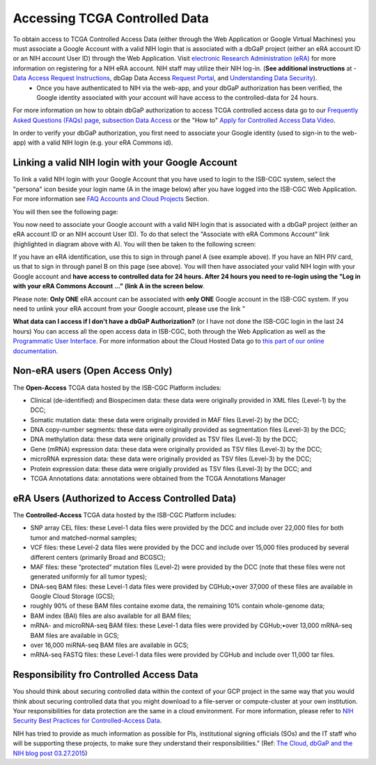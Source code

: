 ************************************************
Accessing TCGA Controlled Data
************************************************
To obtain access to TCGA Controlled Access Data (either through the Web Application or Google Virtual Machines) you must associate a Google Account with a valid NIH login that is associated with a dbGaP project (either an eRA account ID or an NIH account User ID) through the Web Application. Visit `electronic Research Administration (eRA) <http://era.nih.gov>`_ for more information on registering for a NIH eRA account. NIH staff may utilize their NIH log-in. (**See additional instructions** at - `Data Access Request Instructions <http://www.genome.gov/20019654>`_, dbGap Data Access `Request Portal <http://dbgap.ncbi.nlm.nih.gov/aa/wga.cgi?login=&page=login>`_, and `Understanding Data Security <http://isb-cancer-genomics-cloud.readthedocs.org/en/latest/sections/data/data2/TCGA_Data_Security.html>`_). 
    * Once you have authenticated to NIH via the web-app, and your dbGaP authorization has been verified, the Google identity associated with your account will have access to the controlled-data for 24 hours.

For more information on how to obtain dbGaP authorization to access TCGA controlled access data go to our `Frequently Asked Questions (FAQs) page, subsection Data Access <http://http://isb-cancer-genomics-cloud.readthedocs.org/en/latest/sections/FAQ.html?>`_ or the "How to" `Apply for Controlled Access Data Video <http://www.youtube.com/watch?v=-3tUBeKbP5c>`_.

In order to verify your dbGaP authorization, you first need to associate your Google identity (used to sign-in to the web-app) with a valid NIH login (e.g. your eRA Commons id). 

**Linking a valid NIH login with your Google Account** 
******************************************************
To link a valid NIH login with your Google Account that you have used to login to the ISB-CGC system, select the "persona" icon beside your login name (A in the image below) after you have logged into the ISB-CGC Web Application.  For more information see `FAQ Accounts and Cloud Projects <http://isb-cancer-genomics-cloud.readthedocs.org/en/latest/sections/FAQ.html?>`_ Section. 

.. image:: personaeicon-NIHLoginAssoc.png
   :scale: 50
   :align: center

You will then see the following page:

.. image:: NIHAssociationPage.png
   :scale: 50
   :align: center
   
You now need to associate your Google account with a valid NIH login that is associated with a dbGaP project (either an eRA account ID or an NIH account User ID).  To do that select the "Associate with eRA Commons Account" link (highlighted in diagram above with A).  You will then be taken to the following screen:

.. image:: iTrust.png
   :scale: 50
   :align: center

If you have an eRA identification, use this to sign in through panel A (see example above).  If you have an NIH PIV card, us that to sign in through panel B on this page (see above).  You will then have associated your valid NIH login with your Google account and **have access to controlled data for 24 hours.  After 24 hours you need to re-login using the "Log in with your eRA Commons Account ..." (link A in the screen below**.

.. image:: LogInandUnlink.png
   :scale: 50
   :align: center

Please note: **Only ONE** eRA account can be associated with **only ONE** Google account in the ISB-CGC system.  If you need to unlink your eRA account from your Google account, please use the link "

**What data can I access if I don't have a dbGaP Authorization?** (or I have not done the ISB-CGC login in the last 24 hours)  You can access all the open access data in ISB-CGC, both through the Web Application as well as the `Programmatic User Interface <../Prog-APIs.rst>`_.  For more information about the Cloud Hosted Data go to `this part of our online documentation <../Hosted-Data.rst>`_.

**Non-eRA users** (Open Access Only)
************************************
The **Open-Access** TCGA data hosted by the ISB-CGC Platform includes:

• Clinical (de-identified) and Biospecimen data: these data were originally provided in XML files (Level-1) by the DCC;
• Somatic mutation data: these data were originally provided in MAF files (Level-2) by the DCC;
• DNA copy-number segments: these data were originally provided as segmentation files (Level-3) by the DCC;
• DNA methylation data: these data were originally provided as TSV files (Level-3) by the DCC;
• Gene (mRNA) expression data: these data were originally provided as TSV files (Level-3) by the DCC;
• microRNA expression data: these data were originally provided as TSV files (Level-3) by the DCC;
• Protein expression data: these data were origially provided as TSV files (Level-3) by the DCC; and
• TCGA Annotations data: annotations were obtained from the TCGA Annotations Manager

eRA Users (Authorized to Access Controlled Data)
************************************************
The **Controlled-Access** TCGA data hosted by the ISB-CGC Platform includes:

• SNP array CEL files: these Level-1 data files were provided by the DCC and include over 22,000 files for both tumor and matched-normal samples;
• VCF files: these Level-2 data files were provided by the DCC and include over 15,000 files produced by several different centers (primarily Broad and BCGSC);
• MAF files: these “protected” mutation files (Level-2) were provided by the DCC (note that these files were not generated uniformly for all tumor types);
• DNA-seq BAM files: these Level-1 data files were provided by CGHub;•over 37,000 of these files are available in Google Cloud Storage (GCS);
• roughly 90% of these BAM files containe exome data, the remaining 10% contain whole-genome data;
• BAM index (BAI) files are also available for all BAM files;
• mRNA- and microRNA-seq BAM files: these Level-1 data files were provided by CGHub;•over 13,000 mRNA-seq BAM files are available in GCS;
• over 16,000 miRNA-seq BAM files are available in GCS;

• mRNA-seq FASTQ files: these Level-1 data files were provided by CGHub and include over 11,000 tar files.


Responsibility fro Controlled Access Data
*****************************************
You should think about securing controlled data within the context of your GCP project in the same way that you would think about securing controlled data that you might download to a file-server or compute-cluster at your own institution. Your responsibilities for data protection are the same in a cloud environment. For more information, please refer to `NIH Security Best Practices for Controlled-Access Data <http://www.ncbi.nlm.nih.gov/projects/gap/cgi-bin/GetPdf.cgi?document_name=dbgap_2b_security_procedures.pdf>`_.

NIH has tried to provide as much information as possible for PIs, institutional signing officials (SOs) and the IT staff who will be supporting these projects, to make sure they understand their responsibilities.” (Ref: `The Cloud, dbGaP and the NIH blog post 03.27.2015 <http://datascience.nih.gov/blog/cloud>`_)
